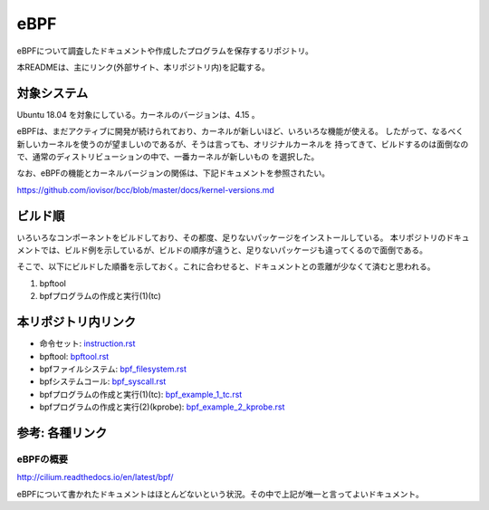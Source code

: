 ====
eBPF
====

eBPFについて調査したドキュメントや作成したプログラムを保存するリポジトリ。

本READMEは、主にリンク(外部サイト、本リポジトリ内)を記載する。

対象システム
------------

Ubuntu 18.04 を対象にしている。カーネルのバージョンは、4.15 。

eBPFは、まだアクティブに開発が続けられており、カーネルが新しいほど、いろいろな機能が使える。
したがって、なるべく新しいカーネルを使うのが望ましいのであるが、そうは言っても、オリジナルカーネルを
持ってきて、ビルドするのは面倒なので、通常のディストリビューションの中で、一番カーネルが新しいもの
を選択した。

なお、eBPFの機能とカーネルバージョンの関係は、下記ドキュメントを参照されたい。

https://github.com/iovisor/bcc/blob/master/docs/kernel-versions.md

ビルド順
--------

いろいろなコンポーネントをビルドしており、その都度、足りないパッケージをインストールしている。
本リポジトリのドキュメントでは、ビルド例を示しているが、ビルドの順序が違うと、足りないパッケージも違ってくるので面倒である。

そこで、以下にビルドした順番を示しておく。これに合わせると、ドキュメントとの乖離が少なくて済むと思われる。

#. bpftool
#. bpfプログラムの作成と実行(1)(tc)

本リポジトリ内リンク
--------------------

* 命令セット: instruction.rst_
* bpftool: bpftool.rst_
* bpfファイルシステム: bpf_filesystem.rst_
* bpfシステムコール: bpf_syscall.rst_
* bpfプログラムの作成と実行(1)(tc): bpf_example_1_tc.rst_
* bpfプログラムの作成と実行(2)(kprobe): bpf_example_2_kprobe.rst_

.. _instruction.rst: doc/instruction.rst
.. _bpftool.rst: doc/bpftool.rst
.. _bpf_filesystem.rst: doc/bpf_filesystem.rst
.. _bpf_syscall.rst: doc/bpf_syscall.rst
.. _bpf_example_1_tc.rst: doc/bpf_example_1_tc.rst
.. _bpf_example_2_kprobe.rst: doc/bpf_example_2_kprobe.rst

参考: 各種リンク
----------------

eBPFの概要
^^^^^^^^^^

http://cilium.readthedocs.io/en/latest/bpf/

eBPFについて書かれたドキュメントはほとんどないという状況。その中で上記が唯一と言ってよいドキュメント。

